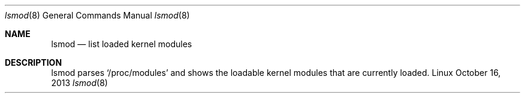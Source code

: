 .Dd October 16, 2013
.Dt lsmod 8 1
.Os Linux
.Sh NAME
.Nm lsmod
.Nd list loaded kernel modules
.Sh DESCRIPTION
lsmod parses `/proc/modules' and shows the loadable kernel modules that are
currently loaded.
